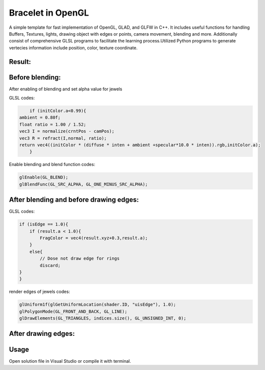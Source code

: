 ===========
Bracelet in OpenGL
===========

A simple template for fast implementation of OpenGL, GLAD, and GLFW in C++. It includes useful functions for handling Buffers, Textures, lights, drawing object with edges or points, camera movement, blending and more. Additionally consist of comprehensive GLSL programs to facilitate the learning process.\
Utilized Python programs to generate vertecies information include position, color, texture coordinate. 

Result:
-----

.. image:: https://github.com/Ali-Asgari/Bracelet_OpenGL/blob/main/result.gif


Before blending:
-----

.. image:: https://github.com/Ali-Asgari/Bracelet_OpenGL/blob/main/before_blending.png



After enabling of blending and set alpha value for jewels

GLSL codes:

.. code-block:: c++

	if (initColor.a<0.99){
    ambient = 0.80f;
    float ratio = 1.00 / 1.52;
    vec3 I = normalize(crntPos - camPos);
    vec3 R = refract(I,normal, ratio);
    return vec4((initColor * (diffuse * inten + ambient +specular*10.0 * inten)).rgb,initColor.a);
	}

Enable blending and blend function codes:

.. code-block:: c++


	glEnable(GL_BLEND);
	glBlendFunc(GL_SRC_ALPHA, GL_ONE_MINUS_SRC_ALPHA);



After blending and before drawing edges:
-----
.. image:: https://github.com/Ali-Asgari/Bracelet_OpenGL/blob/main/before_edge.png


GLSL codes:

.. code-block:: c++

    if (isEdge == 1.0){
	if (result.a < 1.0){
	    FragColor = vec4(result.xyz+0.3,result.a);
	}
	else{
	    // Dose not draw edge for rings
	    discard;
    }
    }

render edges of jewels codes:

.. code-block:: c++

    glUniform1f(glGetUniformLocation(shader.ID, "uisEdge"), 1.0);
    glPolygonMode(GL_FRONT_AND_BACK, GL_LINE);
    glDrawElements(GL_TRIANGLES, indices.size(), GL_UNSIGNED_INT, 0);
    
After drawing edges:
-----
.. image:: https://github.com/Ali-Asgari/Bracelet_OpenGL/blob/main/after_edge.png


.. code-block:: c++
    glUniform1f(glGetUniformLocation(shader.ID, "uisEdge"), 1.0);
    glPolygonMode(GL_FRONT_AND_BACK, GL_LINE);
    glDrawElements(GL_TRIANGLES, indices.size(), GL_UNSIGNED_INT, 0);




Usage
-----

Open solution file in Visual Studio or compile it with terminal.

